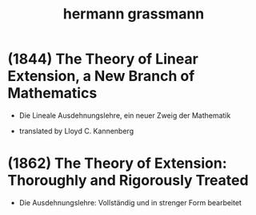 #+title: hermann grassmann

* (1844) The Theory of Linear Extension, a New Branch of Mathematics

  - Die Lineale Ausdehnungslehre, ein neuer Zweig der Mathematik

  - translated by Lloyd C. Kannenberg

* (1862) The Theory of Extension: Thoroughly and Rigorously Treated

  - Die Ausdehnungslehre: Vollständig und in strenger Form bearbeitet
